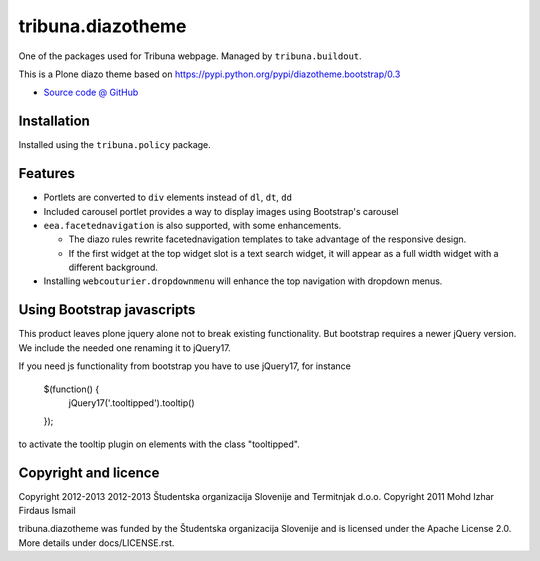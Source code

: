 ==================
tribuna.diazotheme
==================

One of the packages used for Tribuna webpage. Managed by ``tribuna.buildout``.

This is a Plone diazo theme based on
https://pypi.python.org/pypi/diazotheme.bootstrap/0.3

* `Source code @ GitHub <https://github.com/termitnjak/tribuna.content>`_

Installation
============

Installed using the ``tribuna.policy`` package.

Features
=========

* Portlets are converted to ``div`` elements instead of ``dl``, ``dt``, ``dd``
* Included carousel portlet provides a way to display images using Bootstrap's
  carousel
* ``eea.facetednavigation`` is also supported, with some enhancements.

  * The diazo rules rewrite facetednavigation templates to take advantage of
    the responsive design.
  * If the first widget at the top widget slot is a text search widget, it will
    appear as a full width widget with a different background.

* Installing ``webcouturier.dropdownmenu`` will enhance the top navigation with
  dropdown menus.

Using Bootstrap javascripts
===========================

This product leaves plone jquery alone not to break existing functionality. But
bootstrap requires a newer jQuery version. We include the needed one renaming
it to jQuery17.

If you need js functionality from bootstrap you have to use jQuery17, for
instance

    $(function() {
        jQuery17('.tooltipped').tooltip()
    });

to activate the tooltip plugin on elements with the class "tooltipped".

Copyright and licence
=====================

Copyright 2012-2013 2012-2013 Študentska organizacija Slovenije and Termitnjak d.o.o.
Copyright 2011 Mohd Izhar Firdaus Ismail

tribuna.diazotheme was funded by the Študentska organizacija
Slovenije and is licensed under the Apache License 2.0. More details under
docs/LICENSE.rst.
